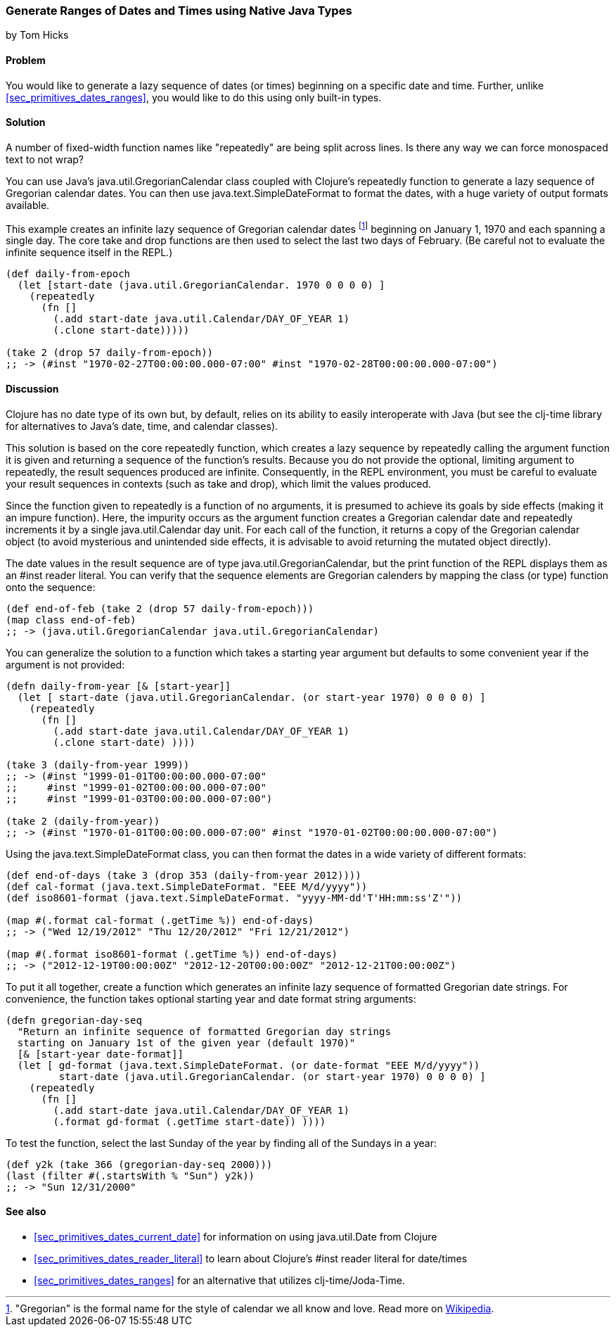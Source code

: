 [[sec_date_range_native_types]]
=== Generate Ranges of Dates and Times using Native Java Types
[role="byline"]
by Tom Hicks

==== Problem

You would like to generate a lazy sequence of dates (or times)
beginning on a specific date and time. Further, unlike
<<sec_primitives_dates_ranges>>, you would like to do this using only
built-in types.

==== Solution

++++
<remark>A number of fixed-width function names like "repeatedly" are
being split across lines. Is there any way we can force monospaced
text to not wrap?</remark>
++++

You can use Java's +java.util.GregorianCalendar+ class coupled with
Clojure's +repeatedly+ function to generate a lazy sequence of Gregorian
calendar dates. You can then use +java.text.SimpleDateFormat+ to format the
dates, with a huge variety of output formats available.

This example creates an infinite lazy sequence of Gregorian calendar
dates footnote:["Gregorian" is the formal name for the style of
calendar we all know and love. Read more on
http://en.wikipedia.org/wiki/Gregorian_calendar[Wikipedia].] beginning
on January 1, 1970 and each spanning a single day. The core +take+ and
+drop+ functions are then used to select the last two days of
February. (Be careful not to evaluate the infinite sequence itself in
the REPL.)

[source,clojure]
----
(def daily-from-epoch
  (let [start-date (java.util.GregorianCalendar. 1970 0 0 0 0) ]
    (repeatedly
      (fn []
        (.add start-date java.util.Calendar/DAY_OF_YEAR 1)
        (.clone start-date)))))

(take 2 (drop 57 daily-from-epoch))
;; -> (#inst "1970-02-27T00:00:00.000-07:00" #inst "1970-02-28T00:00:00.000-07:00")
----


==== Discussion

Clojure has no date type of its own but, by default, relies on its
ability to easily interoperate with Java (but see the +clj-time+ library
for alternatives to Java's date, time, and calendar classes).

This solution is based on the core +repeatedly+ function, which creates a lazy
sequence by repeatedly calling the argument function it is given and returning
a sequence of the function's results. Because you do not provide the optional,
limiting argument to +repeatedly+, the result sequences produced are
infinite. Consequently, in the REPL environment, you must be careful to evaluate
your result sequences in contexts (such as +take+ and +drop+), which
limit the values produced.

Since the function given to +repeatedly+ is a function of no arguments, it is
presumed to achieve its goals by side effects (making it an impure function).
Here, the impurity occurs as the argument function creates a Gregorian calendar
date and repeatedly increments it by a single +java.util.Calendar+ day
unit. For each call of the function, it returns a copy of the Gregorian calendar
object (to avoid mysterious and unintended side effects, it is advisable to
avoid returning the mutated object directly).

The date values in the result sequence are of type
+java.util.GregorianCalendar+, but the +print+ function of the REPL displays
them as an +#inst+ reader literal. You can verify that the sequence elements
are Gregorian calenders by mapping the +class+ (or +type+) function onto the
sequence:

[source,clojure]
----
(def end-of-feb (take 2 (drop 57 daily-from-epoch)))
(map class end-of-feb)
;; -> (java.util.GregorianCalendar java.util.GregorianCalendar)
----

You can generalize the solution to a function which takes a starting year
argument but defaults to some convenient year if the argument is not provided:

[source,clojure]
----
(defn daily-from-year [& [start-year]]
  (let [ start-date (java.util.GregorianCalendar. (or start-year 1970) 0 0 0 0) ]
    (repeatedly
      (fn []
        (.add start-date java.util.Calendar/DAY_OF_YEAR 1)
        (.clone start-date) ))))

(take 3 (daily-from-year 1999))
;; -> (#inst "1999-01-01T00:00:00.000-07:00"
;;     #inst "1999-01-02T00:00:00.000-07:00"
;;     #inst "1999-01-03T00:00:00.000-07:00")

(take 2 (daily-from-year))
;; -> (#inst "1970-01-01T00:00:00.000-07:00" #inst "1970-01-02T00:00:00.000-07:00")
----


Using the +java.text.SimpleDateFormat+ class, you can then format the dates in a
wide variety of different formats:

[source,clojure]
----
(def end-of-days (take 3 (drop 353 (daily-from-year 2012))))
(def cal-format (java.text.SimpleDateFormat. "EEE M/d/yyyy"))
(def iso8601-format (java.text.SimpleDateFormat. "yyyy-MM-dd'T'HH:mm:ss'Z'"))

(map #(.format cal-format (.getTime %)) end-of-days)
;; -> ("Wed 12/19/2012" "Thu 12/20/2012" "Fri 12/21/2012")

(map #(.format iso8601-format (.getTime %)) end-of-days)
;; -> ("2012-12-19T00:00:00Z" "2012-12-20T00:00:00Z" "2012-12-21T00:00:00Z")
----


To put it all together, create a function which generates an
infinite lazy sequence of formatted Gregorian date strings. For convenience,
the function takes optional starting year and date format string arguments:

[source,clojure]
----
(defn gregorian-day-seq
  "Return an infinite sequence of formatted Gregorian day strings
  starting on January 1st of the given year (default 1970)"
  [& [start-year date-format]]
  (let [ gd-format (java.text.SimpleDateFormat. (or date-format "EEE M/d/yyyy"))
         start-date (java.util.GregorianCalendar. (or start-year 1970) 0 0 0 0) ]
    (repeatedly
      (fn []
        (.add start-date java.util.Calendar/DAY_OF_YEAR 1)
        (.format gd-format (.getTime start-date)) ))))
----


To test the function, select the last Sunday of the year by finding all of the
Sundays in a year:

[source,clojure]
----
(def y2k (take 366 (gregorian-day-seq 2000)))
(last (filter #(.startsWith % "Sun") y2k))
;; -> "Sun 12/31/2000"
----

==== See also

* <<sec_primitives_dates_current_date>> for information on using
  +java.util.Date+ from Clojure
* <<sec_primitives_dates_reader_literal>> to learn about Clojure's +#inst+
  reader literal for date/times
* <<sec_primitives_dates_ranges>> for an alternative that utilizes
  +clj-time+/Joda-Time.